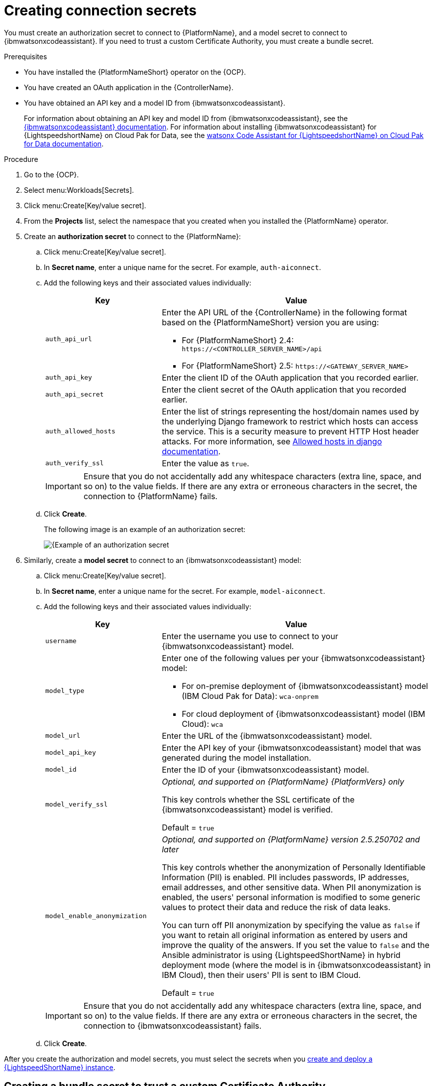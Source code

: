 :_content-type: PROCEDURE

[id="create-connection-secrets_{context}"]

= Creating connection secrets

You must create an authorization secret to connect to {PlatformName}, and a model secret to connect to {ibmwatsonxcodeassistant}. If you need to trust a custom Certificate Authority, you must create a bundle secret.

.Prerequisites
* You have installed the {PlatformNameShort} operator on the {OCP}. 
* You have created an OAuth application in the {ControllerName}.
* You have obtained an API key and a model ID from {ibmwatsonxcodeassistant}. 
+
For information about obtaining an API key and model ID from {ibmwatsonxcodeassistant}, see the link:https://cloud.ibm.com/docs/watsonx-code-assistant[{ibmwatsonxcodeassistant} documentation]. For information about installing {ibmwatsonxcodeassistant} for {LightspeedshortName} on Cloud Pak for Data, see the link:https://www.ibm.com/docs/en/software-hub/5.1.x?topic=services-watsonx-code-assistant-red-hat-ansible-lightspeed[ watsonx Code Assistant for {LightspeedshortName} on Cloud Pak for Data documentation].

.Procedure
. Go to the {OCP}. 
. Select menu:Workloads[Secrets].
. Click menu:Create[Key/value secret].
. From the *Projects* list, select the namespace that you created when you installed the {PlatformName} operator.
. Create an *authorization secret* to connect to the {PlatformName}:
.. Click menu:Create[Key/value secret].
.. In *Secret name*, enter a unique name for the secret. For example, `auth-aiconnect`.
.. Add the following keys and their associated values individually:
+
[cols="30%,70%",options="header"]
|===
|Key |Value

|`auth_api_url`
a|
Enter the API URL of the {ControllerName} in the following format based on the {PlatformNameShort} version you are using:

* For {PlatformNameShort} 2.4: `\https://<CONTROLLER_SERVER_NAME>/api`
* For {PlatformNameShort} 2.5: `\https://<GATEWAY_SERVER_NAME>`

|`auth_api_key`
|Enter the client ID of the OAuth application that you recorded earlier.

|`auth_api_secret`
|Enter the client secret of the OAuth application that you recorded earlier.

|`auth_allowed_hosts`
|Enter the list of strings representing the host/domain names used by the underlying Django framework to restrict which hosts can access the service. This is a security measure to prevent HTTP Host header attacks. For more information, see link:https://docs.djangoproject.com/en/5.0/ref/settings/#allowed-hosts[Allowed hosts in django documentation]. 

|`auth_verify_ssl`
|Enter the value as `true`.
|===
+
[IMPORTANT]
====
Ensure that you do not accidentally add any whitespace characters (extra line, space, and so on) to the value fields. If there are any extra or erroneous characters in the secret, the connection to {PlatformName} fails.
====

.. Click *Create*. 
+
The following image is an example of an authorization secret:
+
[.thumb]
image::aiconnect-auth-secret.png[{Example of an authorization secret]

. Similarly, create a *model secret* to connect to an {ibmwatsonxcodeassistant} model:
.. Click menu:Create[Key/value secret].
.. In *Secret name*, enter a unique name for the secret. For example, `model-aiconnect`.
.. Add the following keys and their associated values individually:
+
[cols="30%,70%",options="header"]
|===
|Key |Value

|`username`
|Enter the username you use to connect to your {ibmwatsonxcodeassistant} model.

|`model_type`
a|Enter one of the following values per your {ibmwatsonxcodeassistant} model:

* For on-premise deployment of {ibmwatsonxcodeassistant} model (IBM Cloud Pak for Data): `wca-onprem`

* For cloud deployment of {ibmwatsonxcodeassistant} model (IBM Cloud): `wca`

|`model_url`
|Enter the URL of the {ibmwatsonxcodeassistant} model.

|`model_api_key`
|Enter the API key of your {ibmwatsonxcodeassistant} model that was generated during the model installation. 

|`model_id`
|Enter the ID of your {ibmwatsonxcodeassistant} model.

|`model_verify_ssl`
d|_Optional, and supported on {PlatformName} {PlatformVers} only_

This key controls whether the SSL certificate of the {ibmwatsonxcodeassistant} model is verified. 
 
Default = `true`

|`model_enable_anonymization`
d|_Optional, and supported on {PlatformName} version 2.5.250702 and later_

This key controls whether the anonymization of Personally Identifiable Information (PII) is enabled. PII includes passwords, IP addresses, email addresses, and other sensitive data. When PII anonymization is enabled, the users' personal information is modified to some generic values to protect their data and reduce the risk of data leaks. 

You can turn off PII anonymization by specifying the value as `false` if you want to retain all original information as entered by users and improve the quality of the answers. If you set the value to `false` and the Ansible administrator is using {LightspeedShortName} in hybrid deployment mode (where the model is in {ibmwatsonxcodeassistant} in IBM Cloud), then their users' PII is sent to IBM Cloud.

Default = `true`
|===
+
[IMPORTANT]
====
Ensure that you do not accidentally add any whitespace characters (extra line, space, and so on) to the value fields. If there are any extra or erroneous characters in the secret, the connection to {ibmwatsonxcodeassistant} fails.
====

.. Click *Create*. 

After you create the authorization and model secrets, you must select the secrets when you  xref:create-lightspeed-instance_configuring-lightspeed-onpremise[create and deploy a {LightspeedShortName} instance].

== Creating a bundle secret to trust a custom Certificate Authority

If you encounter a scenario where you need to trust a custom Certificate Authority, you can customize a few variables for the {LightspeedShortName} instance. Trusting a custom Certificate Authority enables the {LightspeedShortName} instance to access network services configured with SSL certificates issued locally, such as cloning a project from an internal Git server via HTTPS. 

If you encounter the following error when syncing projects, it indicates that you need to customize the variables. 

----
fatal: unable to access 'https://private.repo./mine/ansible-rulebook.git': SSL certificate problem: unable to get local issuer certificate
----

.Procedure
Use one of the following methods to create a custom bundle secret using the CLI: 

* *Using a Certificate Authority secret*
+
Create a `bundle_cacert_secret` using  the following command:
+
----
# kubectl create secret generic <resourcename>-custom-certs \ 
    --from-file=bundle-ca.crt=<PATH/TO/YOUR/CA/PEM/FILE> <1>
----
.Where:
<1>: Path of the self-signed certificate. Modify the file path to point to where your self-signed certificates are stored. The {LightspeedShortName} instance looks for the data field `bundle-ca.crt` in the specified `bundle_cacert_secret` secret.
+
The following is an example of a bundle CA certificate:
+
----
spec:
  ...
  bundle_cacert_secret: <resourcename>-custom-certs
----

* *Using the `kustomization.yaml` configuration file*
+
Use the following command:
+
----
secretGenerator:
  - name: <resourcename>-custom-certs
    files:
      - bundle-ca.crt=<path+filename>
    options:
      disableNameSuffixHash: true
----

After you create the bundle secret, you must select the secret when you  xref:create-lightspeed-instance_configuring-lightspeed-onpremise[create and deploy a {LightspeedshortName} instance].

[role="_additional-resources"]
.Additional resources
* xref:ref-troubleshooting-lightspeed-onpremise-config_troubleshooting-lightspeed[Troubleshooting {LightspeedShortName} on-premise deployment errors]
